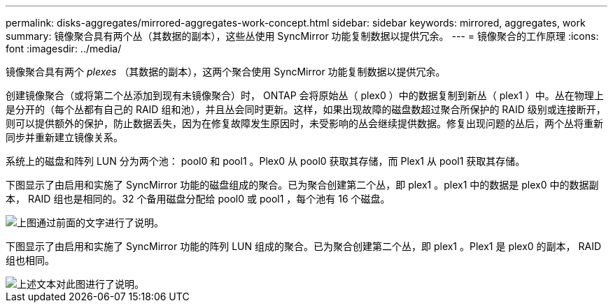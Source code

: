 ---
permalink: disks-aggregates/mirrored-aggregates-work-concept.html 
sidebar: sidebar 
keywords: mirrored, aggregates, work 
summary: 镜像聚合具有两个丛（其数据的副本），这些丛使用 SyncMirror 功能复制数据以提供冗余。 
---
= 镜像聚合的工作原理
:icons: font
:imagesdir: ../media/


[role="lead"]
镜像聚合具有两个 _plexes_ （其数据的副本），这两个聚合使用 SyncMirror 功能复制数据以提供冗余。

创建镜像聚合（或将第二个丛添加到现有未镜像聚合）时， ONTAP 会将原始丛（ plex0 ）中的数据复制到新丛（ plex1 ）中。丛在物理上是分开的（每个丛都有自己的 RAID 组和池），并且丛会同时更新。这样，如果出现故障的磁盘数超过聚合所保护的 RAID 级别或连接断开，则可以提供额外的保护，防止数据丢失，因为在修复故障发生原因时，未受影响的丛会继续提供数据。修复出现问题的丛后，两个丛将重新同步并重新建立镜像关系。

系统上的磁盘和阵列 LUN 分为两个池： pool0 和 pool1 。Plex0 从 pool0 获取其存储，而 Plex1 从 pool1 获取其存储。

下图显示了由启用和实施了 SyncMirror 功能的磁盘组成的聚合。已为聚合创建第二个丛，即 plex1 。plex1 中的数据是 plex0 中的数据副本， RAID 组也是相同的。32 个备用磁盘分配给 pool0 或 pool1 ，每个池有 16 个磁盘。

image::../media/drw-plexm-scrn-en-noscale.gif[上图通过前面的文字进行了说明。]

下图显示了由启用和实施了 SyncMirror 功能的阵列 LUN 组成的聚合。已为聚合创建第二个丛，即 plex1 。Plex1 是 plex0 的副本， RAID 组也相同。

image::../media/mirrored-aggregate-with-array-luns.gif[上述文本对此图进行了说明。]
